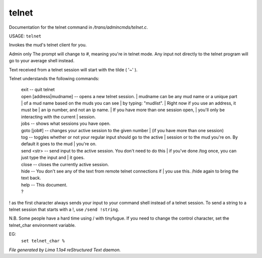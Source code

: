 telnet
*******

Documentation for the telnet command in */trans/admincmds/telnet.c*.

USAGE: ``telnet``

Invokes the mud's telnet client for you.

Admin only
The prompt will change to #, meaning you're in telnet mode.
Any input not directly to the telnet program will go to your
average shell instead.

Text received from a telnet session will start with the tilde  ( '~' ).

Telnet understands the following commands:

  |  exit  -- quit telnet

  |  open [address|mudname]  -- opens a new telnet session.
	  |  mudname can be any mud name or a unique part
	  |  of a mud name based on the muds you can see
	  |  by typing: "mudlist".
	  |  Right now if you use an address, it must be
	  |  an ip number, and not an ip name.
	  |  If you have more than one session open,
	  |  you'll only be interacting with the current
	  |  session.

  |  jobs  -- shows what sessions you have open.

  |  goto [job#] -- changes your active session to the given number
	  |  (if you have more than one session)

  |  tog   -- toggles whether or not your regular input should go to the active
	  |  session or to the mud you're on.  By default it goes to the mud
	  |  you're on.

  |  send <str>  -- send input to the active session.  You don't need to do this
	  |  if you've done /tog once, you can just type the input and
	  |  it goes.

  |  close -- closes the currently active session.

  |  hide  -- You don't see any of the text from remote telnet connections if
	  |  you use this.  /hide again to bring the text back.

  |  help		-- This document.
  |  ?

! as the first character always sends your input to your command shell
instead of a telnet session.  To send a string to a telnet session that
starts with a !, use ``/send !string``.

N.B.  Some people have a hard time using / with tinyfugue.  If you need to
change the control character, set the telnet_char environment variable.

EG:
	  ``set telnet_char %``

.. TAGS: RST



*File generated by Lima 1.1a4 reStructured Text daemon.*
